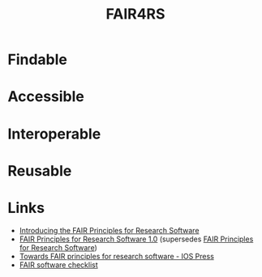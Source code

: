 :PROPERTIES:
:ID:       b68f81ac-3256-4282-ba1a-da203da3c58d
:mtime:    20250213153334 20241209195432
:ctime:    20241209195432
:END:
#+TITLE: FAIR4RS
#+FILETAGS: :opensource:fair:openscience:research:software:

* Findable

* Accessible

* Interoperable

* Reusable

* Links

+ [[https://www.nature.com/articles/s41597-022-01710-x][Introducing the FAIR Principles for Research Software]]
+ [[https://doi.org/10.15497/RDA00068][FAIR Principles for Research Software 1.0]] (supersedes [[https://doi.org/10.15497/RDA00068][FAIR Principles for Research Software]])
+ [[https://content.iospress.com/articles/data-science/ds190026][Towards FAIR principles for research software - IOS Press]]
+ [[https://fairsoftwarechecklist.net/v0.2/][FAIR software checklist]]
